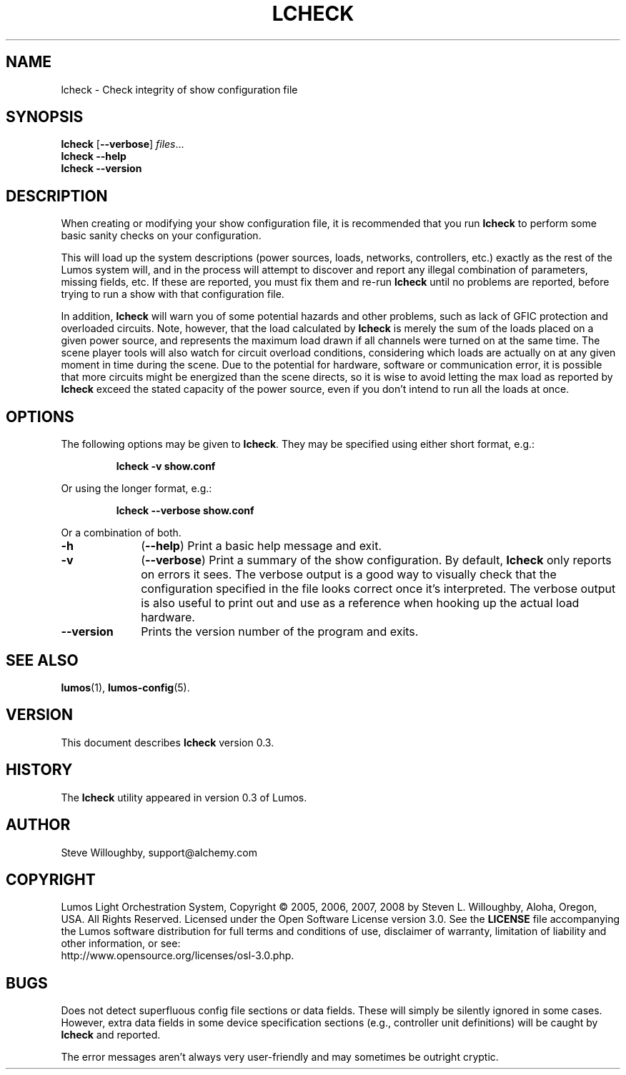 .TH LCHECK 1 "Lumos" "Software Alchemy" "User Commands"
'\"
'\" LUMOS DOCUMENTATION: LCHECK(1)
'\" $Header: /tmp/cvsroot/lumos/man/man1/lcheck.1,v 1.2 2008-12-30 22:58:02 steve Exp $
'\"
'\" Lumos Light Orchestration System
'\" Copyright © 2005, 2006, 2007, 2008 by Steven L. Willoughby, Aloha,
'\" Oregon, USA.  All Rights Reserved.  Licensed under the Open Software
'\" License version 3.0.
'\"
'\" This product is provided for educational, experimental or personal
'\" interest use, in accordance with the terms and conditions of the
'\" aforementioned license agreement, ON AN "AS IS" BASIS AND WITHOUT
'\" WARRANTY, EITHER EXPRESS OR IMPLIED, INCLUDING, WITHOUT LIMITATION,
'\" THE WARRANTIES OF NON-INFRINGEMENT, MERCHANTABILITY OR FITNESS FOR A
'\" PARTICULAR PURPOSE. THE ENTIRE RISK AS TO THE QUALITY OF THE ORIGINAL
'\" WORK IS WITH YOU.  (See the license agreement for full details, 
'\" including disclaimer of warranty and limitation of liability.)
'\"
'\" Under no curcumstances is this product intended to be used where the
'\" safety of any person, animal, or property depends upon, or is at
'\" risk of any kind from, the correct operation of this software or
'\" the hardware devices which it controls.
'\"
'\" USE THIS PRODUCT AT YOUR OWN RISK.
'\" 
.SH NAME
lcheck \- Check integrity of show configuration file
.SH SYNOPSIS
.B lcheck
.RB [ \-\-verbose ]
.IR files ...
.br
.B lcheck
.B \-\-help
.br
.B lcheck
.B \-\-version
.SH DESCRIPTION
.LP
When creating or modifying your show configuration file, it is recommended
that you run 
.B lcheck
to perform some basic sanity checks on your configuration.
.LP
This will load up the system descriptions (power sources, loads, networks,
controllers, etc.) exactly as the rest of the Lumos system will,
and in the process will attempt to discover and report any illegal combination
of parameters, missing fields, etc.  If these are reported, you must fix them
and re-run 
.B lcheck
until no problems are reported, before trying to run a show with that
configuration file.
.LP
In addition, 
.B lcheck
will warn you of some potential hazards and other problems, such as lack
of GFIC protection and overloaded circuits.  Note, however, that the load
calculated by 
.B lcheck
is merely the sum of the loads placed on a given power source, and represents
the maximum load drawn if all channels were turned on at the same time.  The
scene player tools will also watch for circuit overload conditions, considering
which loads are actually on at any given moment in time during the scene.
Due to the potential for hardware, software or communication error, it is 
possible that more circuits might be energized than the scene directs, so it
is wise to avoid letting the max load as reported by
.B lcheck
exceed the stated capacity of the power source, even if you don't intend to 
run all the loads at once.
.SH OPTIONS
.LP
The following options may be given to
.BR lcheck .
They may be specified using either short format, e.g.:
.LP
.RS
.na
.B "lcheck \-v show.conf"
.ad
.RE
.LP
Or using the longer format, e.g.:
.LP
.RS
.na
.B "lcheck \-\-verbose show.conf"
.ad
.RE
.LP
Or a combination of both.
.TP 10
.B \-h
.RB ( \-\-help )
Print a basic help message and exit.
.TP
.B \-v
.RB ( \-\-verbose )
Print a summary of the show configuration.  By default,
.B lcheck
only reports on errors it sees.  The verbose output is a good way to visually
check that the configuration specified in the file looks correct once it's 
interpreted.  The verbose output is also useful to print out and use as a 
reference when hooking up the actual load hardware.
.TP
.B \-\-version
Prints the version number of the program and exits.
.SH "SEE ALSO"
.LP
.BR lumos (1),
.BR lumos-config (5).
.SH VERSION
.LP
This document describes
.B lcheck
version 0.3.
.SH HISTORY
.LP
The
.B lcheck
utility appeared in version 0.3 of Lumos.
.SH AUTHOR
.LP
Steve Willoughby, support@alchemy.com
.SH COPYRIGHT
.LP
Lumos Light Orchestration System,
Copyright \(co 2005, 2006, 2007, 2008 by Steven L. Willoughby, Aloha,
Oregon, USA.  All Rights Reserved.  Licensed under the Open Software
License version 3.0.  See the
.B LICENSE
file accompanying the Lumos software distribution for full terms
and conditions of use, disclaimer of warranty, limitation of liability
and other information, or see:
.br
http://www.opensource.org/licenses/osl-3.0.php.
.SH BUGS
.LP
Does not detect superfluous config file sections or data fields.  These will
simply be silently ignored in some cases.  However, extra data fields in 
some device specification sections (e.g., controller unit definitions) will
be caught by
.B lcheck
and reported.
.LP
The error messages aren't always very user-friendly and may sometimes be
outright cryptic.
